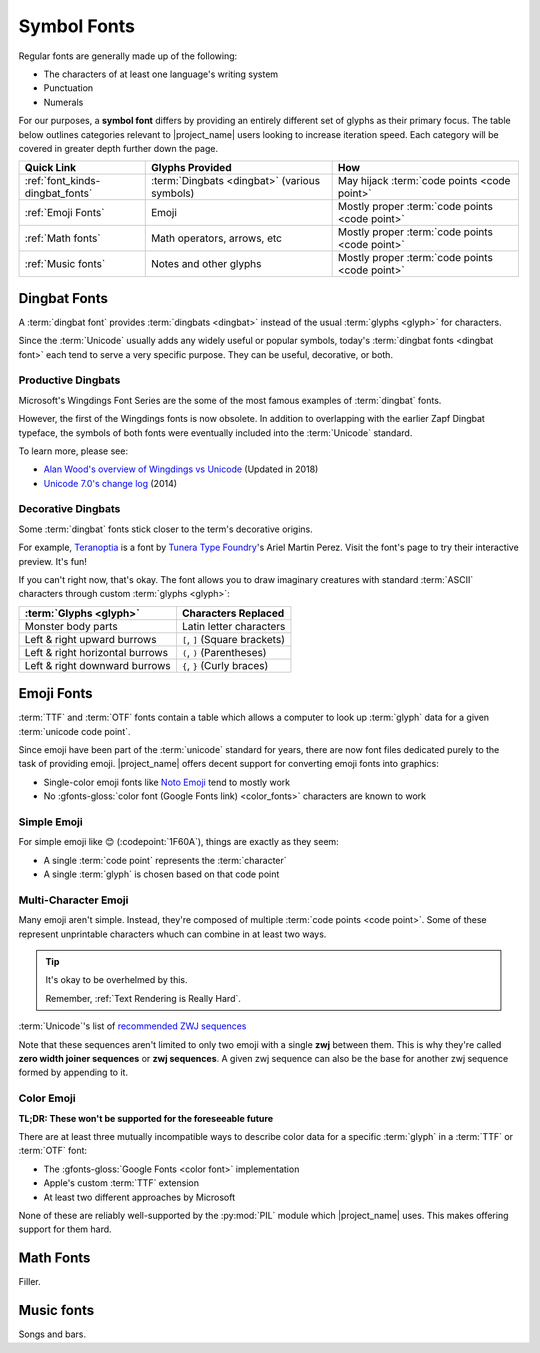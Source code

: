 .. _font_kinds-symbol_fonts:

Symbol Fonts
============

.. _Wingdings: https://en.wikipedia.org/wiki/Wingdings
.. _Noto Emoji: https://fonts.google.com/noto/specimen/Noto+Emoji
.. _Noto_Sans_Math: https://fonts.google.com/noto/specimen/Noto+Sans+Math/glyphs
.. _Noto Music: https://fonts.google.com/noto/specimen/Noto+Music
.. _OFL: https://openfontlicense.org/


.. _def_glyph: https://fonts.google.com/knowledge/glossary/glyph

Regular fonts are generally made up of the following:

* The characters of at least one language's writing system
* Punctuation
* Numerals

For our purposes, a **symbol font** differs by providing an entirely
different set of glyphs as their primary focus. The table below
outlines categories relevant to |project_name| users looking to increase
iteration speed. Each category will be covered in greater depth further
down the page.

.. list-table::
   :header-rows: 1
   :widths: 25, 37, 37

   * - Quick Link
     - Glyphs Provided
     - How

   * - :ref:`font_kinds-dingbat_fonts`
     - :term:`Dingbats <dingbat>` (various symbols)
     - May hijack :term:`code points <code point>`

   * - :ref:`Emoji Fonts`
     - Emoji
     - Mostly proper :term:`code points <code point>`

   * - :ref:`Math fonts`
     - Math operators, arrows, etc
     - Mostly proper :term:`code points <code point>`

   * - :ref:`Music fonts`
     - Notes and other glyphs
     - Mostly proper :term:`code points <code point>`


.. _font_kinds-dingbat_fonts:

Dingbat Fonts
-------------

A :term:`dingbat font` provides :term:`dingbats <dingbat>` instead of
the usual :term:`glyphs <glyph>` for characters.

Since the :term:`Unicode` usually adds any widely useful or popular
symbols, today's :term:`dingbat fonts <dingbat font>` each tend to
serve a very specific purpose. They can be useful, decorative, or
both.

.. _symbol_fonts_dingbats_productivity:

Productive Dingbats
^^^^^^^^^^^^^^^^^^^

.. _Unicode 7.0's change log: https://www.unicode.org/versions/Unicode7.0.0/#Database_Changes
.. _Alan Wood's overview of Wingdings vs Unicode: https://www.alanwood.net/demos/wingdings.html

Microsoft's Wingdings Font Series are the some of the most
famous examples of :term:`dingbat` fonts.

However, the first of the Wingdings fonts is now obsolete. In addition
to overlapping with the earlier Zapf Dingbat typeface, the symbols of
both fonts were eventually included into the :term:`Unicode` standard.

To learn more, please see:

* `Alan Wood's overview of Wingdings vs Unicode`_ (Updated in 2018)
* `Unicode 7.0's change log`_ (2014)



.. _symbol_fonts_dingbats_decoration:

Decorative Dingbats
^^^^^^^^^^^^^^^^^^^

.. On this page, an issue with link text overrides means that link
.. targets such as the ones below are fully spelled out instead of using
.. short names. Some combination of plugins and emoji is breaking link
.. text overrides. Since it's only affecting this page, it's being left
.. as-is for the moment.

.. _Teranoptia: https://www.tunera.xyz/fonts/teranoptia/
.. _Tunera Type Foundry: https://www.tunera.xyz/

Some :term:`dingbat` fonts stick closer to the term's decorative
origins.

For example, `Teranoptia`_ is a font by `Tunera Type Foundry`_'s Ariel
Martin Perez. Visit the font's page to try their interactive preview.
It's fun!

If you can't right now, that's okay. The font allows you to draw
imaginary creatures with standard :term:`ASCII` characters through
custom :term:`glyphs <glyph>`:

.. list-table::
   :header-rows: 1

   * - :term:`Glyphs <glyph>`
     - Characters Replaced

   * - Monster body parts
     - Latin letter characters

   * - Left & right upward burrows
     - ``[``, ``]`` (Square brackets)

   * - Left & right horizontal burrows
     - ``(``, ``)`` (Parentheses)

   * - Left & right downward burrows
     - ``{``, ``}`` (Curly braces)


.. _Emoji Fonts:

Emoji Fonts
-----------

.. _unicode_emoji_list: https://www.unicode.org/emoji/charts/full-emoji-list.html


:term:`TTF` and :term:`OTF` fonts contain a table which allows a
computer to look up :term:`glyph` data for a given
:term:`unicode code point`.

Since emoji have been part of the :term:`unicode` standard for years,
there are now font files dedicated purely to the task of providing
emoji. |project_name| offers decent support for converting emoji fonts
into graphics:

* Single-color emoji fonts like `Noto Emoji`_ tend to mostly work
* No :gfonts-gloss:`color font (Google Fonts link) <color_fonts>`
  characters are known to work

Simple Emoji
^^^^^^^^^^^^

For simple emoji like 😊 (:codepoint:`1F60A`), things are exactly as they
seem:

* A single :term:`code point` represents the :term:`character`
* A single :term:`glyph` is chosen based on that code point


Multi-Character Emoji
^^^^^^^^^^^^^^^^^^^^^

.. _recommended ZWJ sequences: https://unicode.org/emoji/charts/emoji-zwj-sequences.html
.. _unicode_modifiers: https://www.unicode.org/emoji/charts/full-emoji-modifiers.html


Many emoji aren't simple. Instead, they're composed of
multiple :term:`code points <code point>`. Some of these
represent unprintable characters whuch can combine in at least
two ways.

.. tip:: It's okay to be overhelmed by this.

         Remember, :ref:`Text Rendering is Really Hard`.


:term:`Unicode`'s list of `recommended ZWJ sequences`_


Note that these sequences aren't limited to only two emoji with a single
**zwj** between them. This is why they're called
**zero width joiner sequences** or **zwj sequences**. A given zwj sequence
can also be the base for another zwj sequence formed by appending to it.

Color Emoji
^^^^^^^^^^^

**TL;DR: These won't be supported for the foreseeable future**

There are at least three mutually incompatible ways to describe
color data for a specific :term:`glyph` in a :term:`TTF` or :term:`OTF`
font:

* The :gfonts-gloss:`Google Fonts <color font>` implementation
* Apple's custom :term:`TTF` extension
* At least two different approaches by Microsoft

None of these are reliably well-supported by the :py:mod:`PIL` module
which |project_name| uses. This makes offering support for them hard.


.. _Math fonts:

Math Fonts
----------
Filler.

.. _Music fonts:

Music fonts
-----------
Songs and bars.